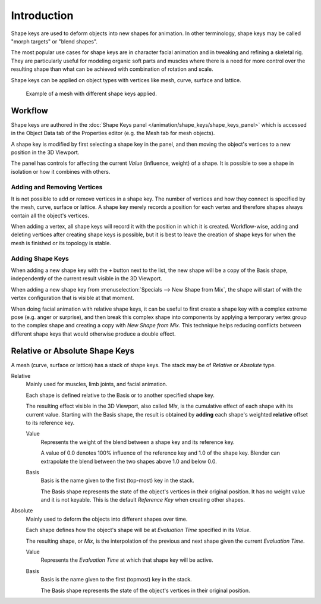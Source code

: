 
************
Introduction
************

Shape keys are used to deform objects into new shapes for animation.
In other terminology, shape keys may be called "morph targets" or "blend shapes".

The most popular use cases for shape keys are in character facial animation and
in tweaking and refining a skeletal rig.
They are particularly useful for modeling organic soft parts and muscles
where there is a need for more control over the resulting shape
than what can be achieved with combination of rotation and scale.

Shape keys can be applied on object types with vertices like mesh, curve, surface and lattice.

.. figure:: /images/animation_shape-keys_introduction_example.png

   Example of a mesh with different shape keys applied.


Workflow
========

Shape keys are authored in the :doc:`Shape Keys panel </animation/shape_keys/shape_keys_panel>`
which is accessed in the Object Data tab of the Properties editor (e.g. the Mesh tab for mesh objects).

A shape key is modified by first selecting a shape key in the panel,
and then moving the object's vertices to a new position in the 3D Viewport.

The panel has controls for affecting the current *Value* (influence, weight) of a shape.
It is possible to see a shape in isolation or how it combines with others.


Adding and Removing Vertices
----------------------------

It is not possible to add or remove vertices in a shape key.
The number of vertices and how they connect is specified by the mesh, curve, surface or lattice.
A shape key merely records a position for each vertex and therefore shapes always
contain all the object's vertices.

When adding a vertex, all shape keys will record it with the position in which it is created.
Workflow-wise, adding and deleting vertices after creating shape keys is possible, but it is best
to leave the creation of shape keys for when the mesh is finished or its topology is stable.


Adding Shape Keys
-----------------

When adding a new shape key with the ``+`` button next to the list,
the new shape will be a copy of the Basis shape,
independently of the current result visible in the 3D Viewport.

When adding a new shape key from :menuselection:`Specials --> New Shape from Mix`,
the shape will start of with the vertex configuration that is visible at that moment.

When doing facial animation with relative shape keys, it can be useful to first
create a shape key with a complex extreme pose (e.g. anger or surprise), and
then break this complex shape into components by applying a temporary vertex group to
the complex shape and creating a copy with *New Shape from Mix*.
This technique helps reducing conflicts between different shape keys
that would otherwise produce a double effect.


.. _animation-shapekeys-relative-vs-absolute:

Relative or Absolute Shape Keys
===============================

A mesh (curve, surface or lattice) has a stack of shape keys.
The stack may be of *Relative* or *Absolute* type.

Relative
   Mainly used for muscles, limb joints, and facial animation.

   Each shape is defined relative to the Basis or to another specified shape key.

   The resulting effect visible in the 3D Viewport, also called *Mix*,
   is the cumulative effect of each shape with its current value.
   Starting with the Basis shape, the result is obtained by **adding**
   each shape's weighted **relative** offset to its reference key.

   Value
      Represents the weight of the blend between a shape key and its reference key.

      A value of 0.0 denotes 100% influence of the reference key and 1.0 of the shape key.
      Blender can extrapolate the blend between the two shapes above 1.0 and below 0.0.

   Basis
      Basis is the name given to the first (top-most) key in the stack.

      The Basis shape represents the state of the object's vertices in their original position.
      It has no weight value and it is not keyable.
      This is the default *Reference Key* when creating other shapes.

Absolute
   Mainly used to deform the objects into different shapes over time.

   Each shape defines how the object's shape will be at *Evaluation Time* specified in its *Value*.

   The resulting shape, or *Mix*, is the interpolation of the previous and next shape
   given the current *Evaluation Time*.

   Value
      Represents the *Evaluation Time* at which that shape key will be active.

   Basis
      Basis is the name given to the first (topmost) key in the stack.

      The Basis shape represents the state of the object's vertices in their original position.
